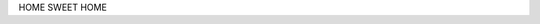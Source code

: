 .. title: Home
.. slug: index
.. date: 2017-03-18 18:07:12 UTC-07:00
.. tags: 
.. category: 
.. link: 
.. description: 
.. type: text

HOME SWEET HOME 

